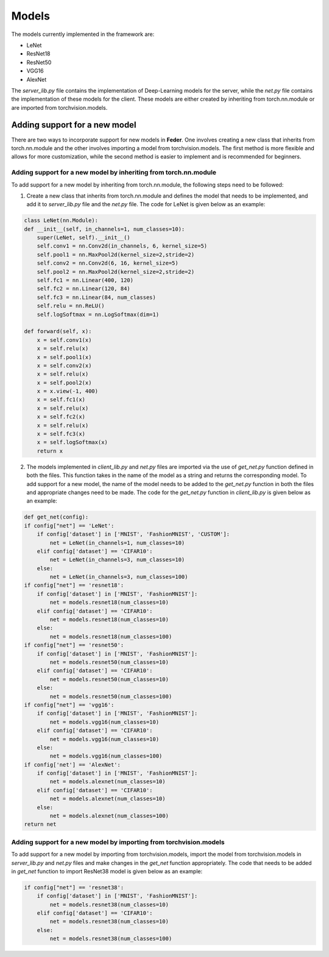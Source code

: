 .. _models:

*******
Models 
*******

The models currently implemented in the framework are:

* LeNet
* ResNet18
* ResNet50
* VGG16
* AlexNet

The `server_lib.py` file contains the implementation of Deep-Learning models for the server, while the `net.py` file contains the implementation of these models for the client. These models are either created by inheriting from torch.nn.module or are imported from torchvision.models.

Adding support for a new model
------------------------------

There are two ways to incorporate support for new models in **Feder**. One involves creating a new class that inherits from torch.nn.module and the other involves importing a model from torchvision.models. The first method is more flexible and allows for more customization, while the second method is easier to implement and is recommended for beginners.

Adding support for a new model by inheriting from torch.nn.module
~~~~~~~~~~~~~~~~~~~~~~~~~~~~~~~~~~~~~~~~~~~~~~~~~~~~~~~~~~~~~~~~~

To add support for a new model by inheriting from torch.nn.module, the following steps need to be followed:

1. Create a new class that inherits from torch.nn.module and defines the model that needs to be implemented, and add it to `server_lib.py` file and the `net.py` file. The code for LeNet is given below as an example:

.. code-block:: python

    class LeNet(nn.Module):
    def __init__(self, in_channels=1, num_classes=10):
        super(LeNet, self).__init__()
        self.conv1 = nn.Conv2d(in_channels, 6, kernel_size=5)
        self.pool1 = nn.MaxPool2d(kernel_size=2,stride=2)
        self.conv2 = nn.Conv2d(6, 16, kernel_size=5)
        self.pool2 = nn.MaxPool2d(kernel_size=2,stride=2)        
        self.fc1 = nn.Linear(400, 120)
        self.fc2 = nn.Linear(120, 84)
        self.fc3 = nn.Linear(84, num_classes)
        self.relu = nn.ReLU()
        self.logSoftmax = nn.LogSoftmax(dim=1)

    def forward(self, x):
        x = self.conv1(x)
        x = self.relu(x)
        x = self.pool1(x)
        x = self.conv2(x)
        x = self.relu(x)
        x = self.pool2(x)
        x = x.view(-1, 400)
        x = self.fc1(x)
        x = self.relu(x) 
        x = self.fc2(x)
        x = self.relu(x)
        x = self.fc3(x)
        x = self.logSoftmax(x)
        return x

2. The models implemented in `client_lib.py` and `net.py` files are imported via the use of `get_net.py` function defined in both the files. This function takes in the name of the model as a string and returns the corresponding model. To add support for a new model, the name of the model needs to be added to the `get_net.py` function in both the files and appropriate changes need to be made. The code for the `get_net.py` function in `client_lib.py` is given below as an example:

.. code-block:: python

    def get_net(config):
    if config["net"] == 'LeNet':
        if config['dataset'] in ['MNIST', 'FashionMNIST', 'CUSTOM']:
            net = LeNet(in_channels=1, num_classes=10)
        elif config['dataset'] == 'CIFAR10':
            net = LeNet(in_channels=3, num_classes=10)
        else:
            net = LeNet(in_channels=3, num_classes=100)
    if config["net"] == 'resnet18':
        if config['dataset'] in ['MNIST', 'FashionMNIST']:
            net = models.resnet18(num_classes=10)
        elif config['dataset'] == 'CIFAR10':
            net = models.resnet18(num_classes=10)
        else:
            net = models.resnet18(num_classes=100)
    if config["net"] == 'resnet50':
        if config['dataset'] in ['MNIST', 'FashionMNIST']:
            net = models.resnet50(num_classes=10)
        elif config['dataset'] == 'CIFAR10':
            net = models.resnet50(num_classes=10)
        else:
            net = models.resnet50(num_classes=100)
    if config["net"] == 'vgg16':
        if config['dataset'] in ['MNIST', 'FashionMNIST']:
            net = models.vgg16(num_classes=10)
        elif config['dataset'] == 'CIFAR10':
            net = models.vgg16(num_classes=10)
        else:
            net = models.vgg16(num_classes=100)
    if config['net'] == 'AlexNet':
        if config['dataset'] in ['MNIST', 'FashionMNIST']:
            net = models.alexnet(num_classes=10)
        elif config['dataset'] == 'CIFAR10':
            net = models.alexnet(num_classes=10)
        else:
            net = models.alexnet(num_classes=100)
    return net

Adding support for a new model by importing from torchvision.models
~~~~~~~~~~~~~~~~~~~~~~~~~~~~~~~~~~~~~~~~~~~~~~~~~~~~~~~~~~~~~~~~~~~

To add support for a new model by importing from torchvision.models, import the model from torchvision.models in `server_lib.py` and `net.py` files and make changes in the `get_net` function appropriately. The code that needs to be added in `get_net` function to import ResNet38 model is given below as an example:

.. code-block:: python

    if config["net"] == 'resnet38':
        if config['dataset'] in ['MNIST', 'FashionMNIST']:
            net = models.resnet38(num_classes=10)
        elif config['dataset'] == 'CIFAR10':
            net = models.resnet38(num_classes=10)
        else:
            net = models.resnet38(num_classes=100)




